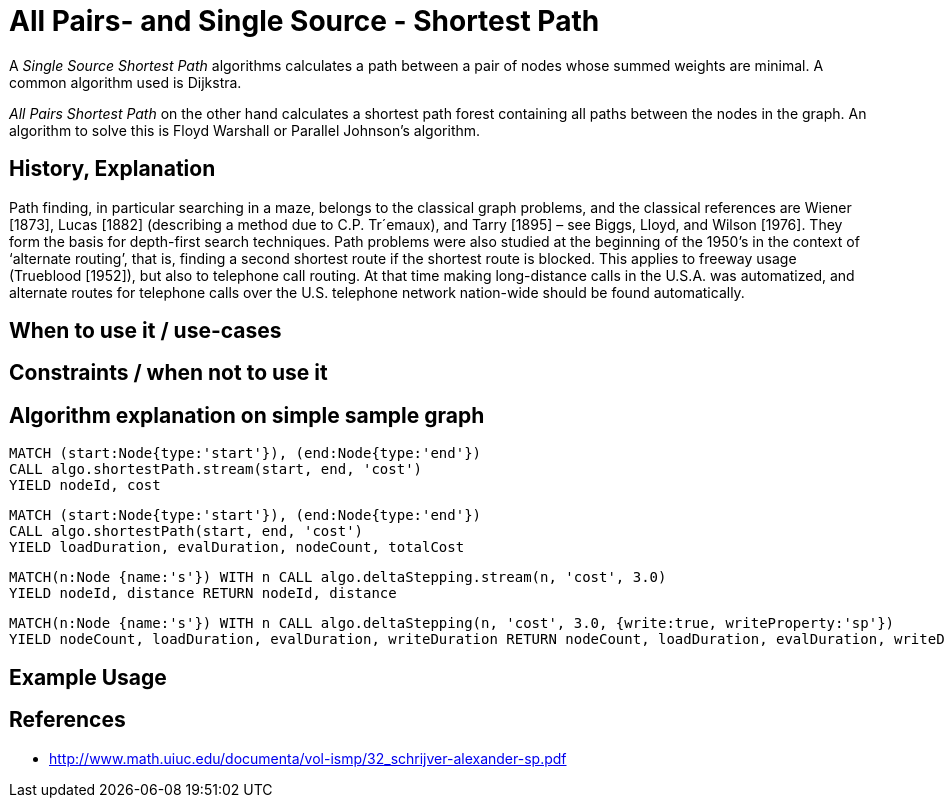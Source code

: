 = All Pairs- and Single Source - Shortest Path

A _Single Source Shortest Path_ algorithms calculates a path between a pair of nodes whose summed weights are minimal. A common algorithm used is Dijkstra. 

_All Pairs Shortest Path_ on the other hand calculates a shortest path forest containing all paths between the nodes in the graph. An algorithm to solve this is Floyd Warshall or Parallel Johnson's algorithm. 

== History, Explanation

Path finding, in particular searching in a maze, belongs to the classical graph problems, and the classical references are Wiener [1873], Lucas [1882] (describing a method due to C.P. Tr´emaux), and Tarry [1895] – see Biggs, Lloyd, and Wilson [1976]. 
They form the basis for depth-first search techniques.
Path problems were also studied at the beginning of the 1950’s in the context of ‘alternate routing’, that is, finding a second shortest route if the shortest route is blocked. 
This applies to freeway usage (Trueblood [1952]), but also to telephone call routing. 
At that time making long-distance calls in the U.S.A. was automatized, and alternate routes for telephone calls over the U.S. telephone network nation-wide should be found automatically.

== When to use it / use-cases

== Constraints / when not to use it

== Algorithm explanation on simple sample graph

[source,cypher]
----
MATCH (start:Node{type:'start'}), (end:Node{type:'end'})
CALL algo.shortestPath.stream(start, end, 'cost') 
YIELD nodeId, cost
                       
----


[source,cypher]
----
MATCH (start:Node{type:'start'}), (end:Node{type:'end'})
CALL algo.shortestPath(start, end, 'cost') 
YIELD loadDuration, evalDuration, nodeCount, totalCost

----

[source,cypher]
----
MATCH(n:Node {name:'s'}) WITH n CALL algo.deltaStepping.stream(n, 'cost', 3.0)
YIELD nodeId, distance RETURN nodeId, distance

----

[source,cypher]
----

MATCH(n:Node {name:'s'}) WITH n CALL algo.deltaStepping(n, 'cost', 3.0, {write:true, writeProperty:'sp'})
YIELD nodeCount, loadDuration, evalDuration, writeDuration RETURN nodeCount, loadDuration, evalDuration, writeDuration

----

== Example Usage

== References

* http://www.math.uiuc.edu/documenta/vol-ismp/32_schrijver-alexander-sp.pdf

ifdef::implementation[]
// tag::implementation[]

== Implementation Details

:leveloffset: +1
// copied from: https://github.com/neo4j-contrib/neo4j-graph-algorithms/issues/80

A _Single Source Shortest Path_ algorithms calculates a path between a pair of nodes whose summed weights are minimal. A common algorithm used is Dijkstra. _All Pairs Shortest Path_ on the other hand calculates a shortest path forest containing all paths between the nodes in the graph. An algorithm to solve this is Floyd Warshall or Parallel Johnson's algorithm. 

## Progress

- [x] single threaded implementation
- [x] tests
- [x] simple benchmark 
- [x] implement procedure
- [ ] benchmark on bigger graphs
- [ ] parallelization
- [ ] evaluation

## Requirements

`(Outgoing)RelationshipIterator` & `Weights`

## Data structured involved

- An int-based Fibonacci Heap which implements an efficient priority queue. 
- Different Container for Costs / visited state / paths

## ToDo

### benchmark

Implement benchmark on big graph

### parallelization

Parallizing _All Pairs Shortest Path_ might be easy using Dijkstra on each thread for a different node. An easy approach for _Single Source SP_ may use two threads. One starting at the start-node, one at the end-node. The first wins. [More](https://www.cs.rice.edu/~vs3/comp422/lecture-notes/comp422-lec24-s08-v2.pdf)

### evaluation

- Performance tests on different dataset sizes / level of concurrency


== Details


=== algo.shortestPath

- Dijkstra single source shortest path algorithm
- The algorithm computes a shortest path on weighted graphs
 between a given start and target-NodeId. It returns result tuples of [nodeId, distance] of each node
 in the path
- there may be more then one shortest path, algo returns only one
- if initialized with an not-existing weight-property and a defaultWeight of 1.0 the resulting path is minimal in
 terms of count of nodes in the path.

=== algo.shortestPath.deltaStepping

TODO naming!?
- parallel non-negative single source shortest path algorithm for weighted graphs
- It can be tweaked using the delta-parameter which controls the grade of concurrency.
- returns minimum distance to *all other nodes*
- if initialized with an non-existing weight-property and a defaultWeight of 1.0 its result can be interpreted as
 the number of nodes to reach the target

=== algo.allShortestPaths.stream

- returns a stream of source-target node to distance tuples for each pair of nodes
- Since all nodeId's have already been ordered by the idMapping we can use an integer
 instead of a queue which just count's up for each startNodeId as long as it is
 < nodeCount.
- Each thread tries to take one int from the counter at one time and starts its computation on it.
- The {@link AllShortestPaths#concurrency} value determines the count of workers that should be spawned.
- Due to the high memory footprint the result set would have we emit each result into
 a blocking queue. The result stream takes elements from the queue while the workers
 add elements to it.
- The result stream is limited by N^2. If the stream gets closed prematurely the workers get closed too.
- writeback not supported!

// end::implementation[]
endif::implementation[]
